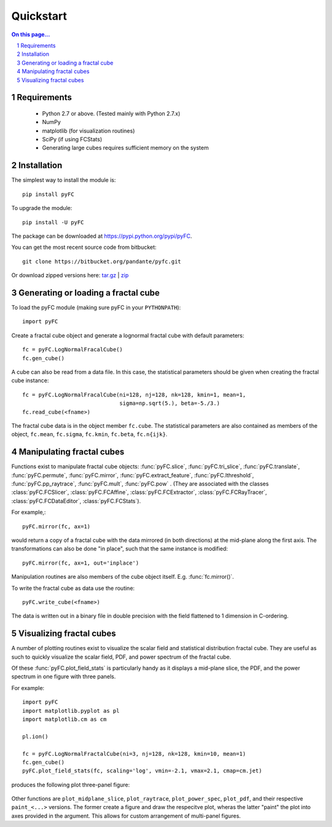 .. sectnum::
   :start: 1

Quickstart
==========

.. contents:: On this page...
   :local:
   :backlinks: top

Requirements
------------

  - Python 2.7 or above. (Tested mainly with Python 2.7.x)
  - NumPy
  - matplotlib (for visualization routines)
  - SciPy (if using FCStats)
  - Generating large cubes requires sufficient memory on the system

Installation
------------

The simplest way to install the module is::

  pip install pyFC

To upgrade the module::

  pip install -U pyFC

The package can be downloaded at `<https://pypi.python.org/pypi/pyFC>`_.

You can get the most recent source code from bitbucket::

  git clone https://bitbucket.org/pandante/pyfc.git

Or download zipped versions here: `tar.gz <https://bitbucket.org/pandante/pyfc/get/master.tar.gz>`_ | `zip <https://bitbucket.org/pandante/pyfc/get/master.zip>`_

Generating or loading a fractal cube
------------------------------------

To load the pyFC module (making sure pyFC in your ``PYTHONPATH``)::

  import pyFC

Create a fractal cube object and generate a lognormal fractal cube with default parameters::

  fc = pyFC.LogNormalFracalCube()
  fc.gen_cube()

A cube can also be read from a data file. In this case, the statistical parameters should be given when creating the fractal cube instance::

  fc = pyFC.LogNormalFracalCube(ni=128, nj=128, nk=128, kmin=1, mean=1, 
                                sigma=np.sqrt(5.), beta=-5./3.)
  fc.read_cube(<fname>)

The fractal cube data is in the object member ``fc.cube``. The statistical parameters are also contained as members of the object, ``fc.mean``, ``fc.sigma``, ``fc.kmin``, ``fc.beta``, ``fc.n{ijk}``.


Manipulating fractal cubes
--------------------------

Functions exist to manipulate fractal cube objects: :func:`pyFC.slice`, :func:`pyFC.tri_slice`, :func:`pyFC.translate`, :func:`pyFC.permute`, :func:`pyFC.mirror`, :func:`pyFC.extract_feature`, :func:`pyFC.lthreshold`, :func:`pyFC.pp_raytrace`, :func:`pyFC.mult`, :func:`pyFC.pow` . (They are associated with the classes :class:`pyFC.FCSlicer`, :class:`pyFC.FCAffine`, :class:`pyFC.FCExtractor`, :class:`pyFC.FCRayTracer`, :class:`pyFC.FCDataEditor`, :class:`pyFC.FCStats`).

For example,::

  pyFC.mirror(fc, ax=1)

would return a copy of a fractal cube with the data mirrored (in both directions) at the mid-plane along the first axis. The transformations can also be done "in place", such that the same instance is modified::

  pyFC.mirror(fc, ax=1, out='inplace')

Manipulation routines are also members of the cube object itself. E.g. :func:`fc.mirror()`.

To write the fractal cube as data use the routine::

  pyFC.write_cube(<fname>)

The data is written out in a binary file in double precision with the field flattened to 1 dimension in C-ordering.


Visualizing fractal cubes
-------------------------

A number of plotting routines exist to visualize the scalar field and statistical distribution fractal cube. They are useful as such to quickly visualize the scalar field, PDF, and power spectrum of the fractal cube.


Of these :func:`pyFC.plot_field_stats` is particularly handy as it displays a mid-plane slice, the PDF, and the power spectrum in one figure with three panels.

For example:: 

  import pyFC
  import matplotlib.pyplot as pl
  import matplotlib.cm as cm

  pl.ion()

  fc = pyFC.LogNormalFractalCube(ni=3, nj=128, nk=128, kmin=10, mean=1)
  fc.gen_cube()
  pyFC.plot_field_stats(fc, scaling='log', vmin=-2.1, vmax=2.1, cmap=cm.jet)

produces the following plot three-panel figure:

.. figure:: im/field_stats.png
   :width: 60 em
   :align: center

Other functions are ``plot_midplane_slice``, ``plot_raytrace``, ``plot_power_spec``, ``plot_pdf``, and their respective ``paint_<...>`` versions. The former create a figure and draw the respecitve plot, wheras the latter "paint" the plot into axes provided in the argument. This allows for custom arrangement of multi-panel figures. 

